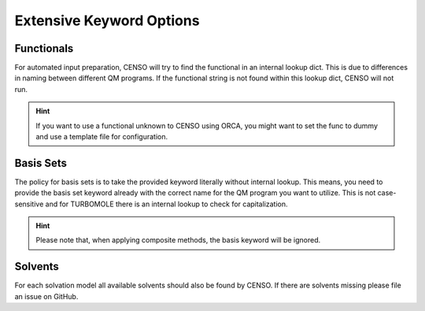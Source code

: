.. _censo_extensive_keywords:

=========================
Extensive Keyword Options
=========================

.. _censo_funcs:

Functionals
-----------

For automated input preparation, CENSO will try to find the functional in an internal lookup dict. 
This is due to differences in naming between different QM programs. If the functional string is not 
found within this lookup dict, CENSO will not run.

.. hint::

   If you want to use a functional unknown to CENSO using ORCA, you might want to set the func to dummy and
   use a template file for configuration.


.. _censo_bs:

Basis Sets 
----------

The policy for basis sets is to take the provided keyword literally without internal lookup.
This means, you need to provide the basis set keyword already with the correct name 
for the QM program you want to utilize. This is not case-sensitive and for TURBOMOLE there is
an internal lookup to check for capitalization.

.. hint::

   Please note that, when applying composite methods, the basis keyword will be ignored.

.. _censo_solv:

Solvents
--------

For each solvation model all available solvents should also be found by CENSO. If there are solvents 
missing please file an issue on GitHub.
